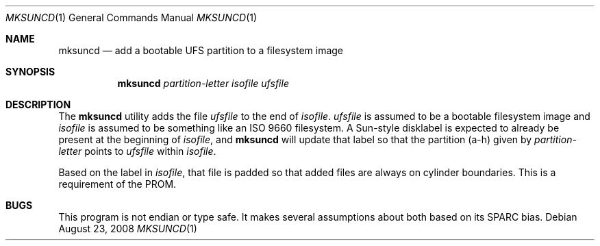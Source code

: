 .\"	$OpenBSD: mksuncd.1,v 1.2 2008/08/23 07:08:06 jmc Exp $
.\"
.\" Copyright (c) 2001 Jason L. Wright (jason@thought.net)
.\" All rights reserved.
.\"
.\" Redistribution and use in source and binary forms, with or without
.\" modification, are permitted provided that the following conditions
.\" are met:
.\" 1. Redistributions of source code must retain the above copyright
.\"    notice, this list of conditions and the following disclaimer.
.\" 2. Redistributions in binary form must reproduce the above copyright
.\"    notice, this list of conditions and the following disclaimer in the
.\"    documentation and/or other materials provided with the distribution.
.\"
.\" THIS SOFTWARE IS PROVIDED BY THE AUTHOR ``AS IS'' AND ANY EXPRESS OR
.\" IMPLIED WARRANTIES, INCLUDING, BUT NOT LIMITED TO, THE IMPLIED
.\" WARRANTIES OF MERCHANTABILITY AND FITNESS FOR A PARTICULAR PURPOSE ARE
.\" DISCLAIMED.  IN NO EVENT SHALL THE AUTHOR BE LIABLE FOR ANY DIRECT,
.\" INDIRECT, INCIDENTAL, SPECIAL, EXEMPLARY, OR CONSEQUENTIAL DAMAGES
.\" (INCLUDING, BUT NOT LIMITED TO, PROCUREMENT OF SUBSTITUTE GOODS OR
.\" SERVICES; LOSS OF USE, DATA, OR PROFITS; OR BUSINESS INTERRUPTION)
.\" HOWEVER CAUSED AND ON ANY THEORY OF LIABILITY, WHETHER IN CONTRACT,
.\" STRICT LIABILITY, OR TORT (INCLUDING NEGLIGENCE OR OTHERWISE) ARISING IN
.\" ANY WAY OUT OF THE USE OF THIS SOFTWARE, EVEN IF ADVISED OF THE
.\" POSSIBILITY OF SUCH DAMAGE.
.\"
.Dd $Mdocdate: August 23 2008 $
.Dt MKSUNCD 1
.Os
.Sh NAME
.Nm mksuncd
.Nd add a bootable UFS partition to a filesystem image
.Sh SYNOPSIS
.Nm mksuncd
.Ar partition-letter
.Ar isofile
.Ar ufsfile
.Sh DESCRIPTION
The
.Nm
utility adds the file
.Ar ufsfile
to the end of
.Ar isofile .
.Ar ufsfile
is assumed to be a bootable filesystem image and
.Ar isofile
is assumed to be something like an ISO 9660 filesystem.
A Sun-style disklabel is expected to already be present
at the beginning of
.Ar isofile ,
and
.Nm
will update that label so that the partition (a-h) given by
.Ar partition-letter
points to
.Ar ufsfile
within
.Ar isofile .
.Pp
Based on the label in
.Ar isofile ,
that file is padded so that added files are always on cylinder boundaries.
This is a requirement of the PROM.
.Sh BUGS
This program is not endian or type safe.
It makes several assumptions about both based on its
SPARC bias.
